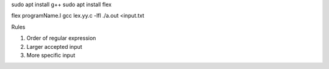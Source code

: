 sudo apt install g++
sudo apt install flex

flex programName.l
gcc lex.yy.c -lfl
./a.out <input.txt

Rules

1. Order of regular expression
2. Larger accepted input
3. More specific input
